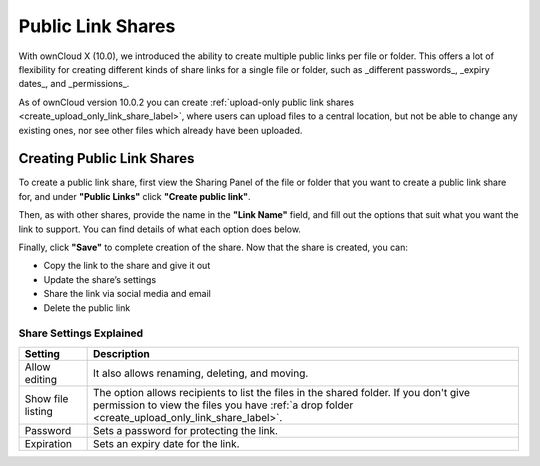 ==================
Public Link Shares
==================

With ownCloud X (10.0), we introduced the ability to create multiple public links per file or folder.
This offers a lot of flexibility for creating different kinds of share links for a single file or folder, such as _different passwords_, _expiry dates_, and _permissions_. 

As of ownCloud version 10.0.2 you can create :ref:`upload-only public link shares <create_upload_only_link_share_label>`, where users can upload files to a central location, but not be able to change any existing ones, nor see other files which already have been uploaded.

Creating Public Link Shares   
~~~~~~~~~~~~~~~~~~~~~~~~~~~

To create a public link share, first view the Sharing Panel of the file or folder that you want to create a public link share for, and under **"Public Links"** click **"Create public link"**.

.. image:: ../images/public-link/create-public-link.png
   :alt: Create a public link - step one.

Then, as with other shares, provide the name in the **"Link Name"** field, and fill out the options that suit what you want the link to support. 
You can find details of what each option does below.

.. image:: ../images/public-link/public-link-settings.png
   :alt: Create a public link - step two.

Finally, click **"Save"** to complete creation of the share. 
Now that the share is created, you can:

- Copy the link to the share and give it out
- Update the share’s settings
- Share the link via social media and email
- Delete the public link

Share Settings Explained
^^^^^^^^^^^^^^^^^^^^^^^^

================= =================================================== 
Setting           Description
================= =================================================== 
Allow editing     It also allows renaming, deleting, and moving.
Show file listing The option allows recipients to list the files in 
                  the shared folder. If you don't give permission to 
                  view the files you have :ref:`a drop folder 
                  <create_upload_only_link_share_label>`.
Password          Sets a password for protecting the link.
Expiration        Sets an expiry date for the link.
================= =================================================== 


